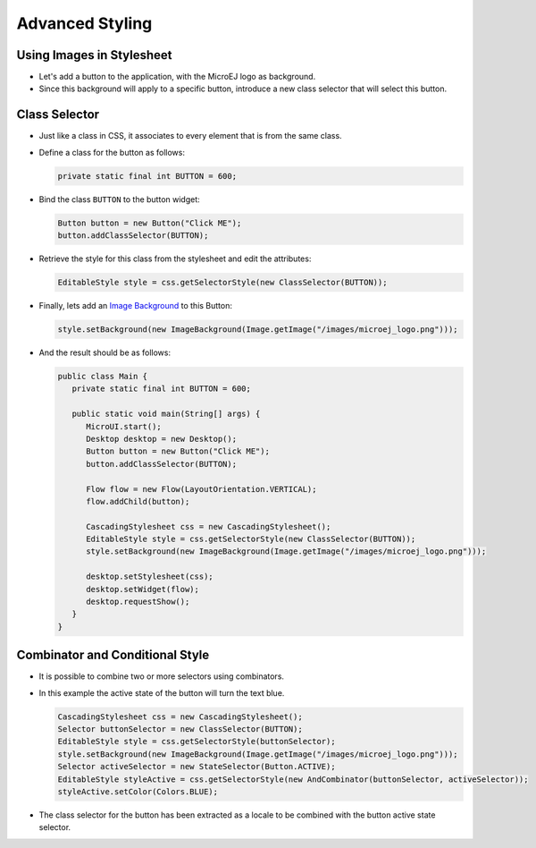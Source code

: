 .. _ui-advanced-styling:

Advanced Styling
================

Using Images in Stylesheet
--------------------------

- Let's add a button to the application, with the MicroEJ logo as background.
- Since this background will apply to a specific button, introduce a new class selector that will select this button.

Class Selector
--------------

- Just like a class in CSS, it associates to every element that is from the same class.
- Define a class for the button as follows:

  .. code:: java

    private static final int BUTTON = 600;

- Bind the class ``BUTTON`` to the button widget:

  .. code:: java

    Button button = new Button("Click ME");
    button.addClassSelector(BUTTON);

- Retrieve the style for this class from the stylesheet and edit the attributes:

  .. code:: java

    EditableStyle style = css.getSelectorStyle(new ClassSelector(BUTTON));

- Finally, lets add an `Image Background`_ to this Button:

  .. code:: java

    style.setBackground(new ImageBackground(Image.getImage("/images/microej_logo.png")));

- And the result should be as follows:

  .. code:: java

    public class Main {
       private static final int BUTTON = 600;

       public static void main(String[] args) {
          MicroUI.start();
          Desktop desktop = new Desktop();
          Button button = new Button("Click ME");
          button.addClassSelector(BUTTON);

          Flow flow = new Flow(LayoutOrientation.VERTICAL);
          flow.addChild(button);

          CascadingStylesheet css = new CascadingStylesheet();
          EditableStyle style = css.getSelectorStyle(new ClassSelector(BUTTON));
          style.setBackground(new ImageBackground(Image.getImage("/images/microej_logo.png")));

          desktop.setStylesheet(css);
          desktop.setWidget(flow);
          desktop.requestShow();
       }
    }

.. image:: images/imagebackgroundexample.png
 :align: center 

.. _Image Background: https://repository.microej.com/javadoc/microej_5.x/apis/ej/mwt/style/background/ImageBackground.html

Combinator and Conditional Style
--------------------------------

- It is possible to combine two or more selectors using combinators.
- In this example the active state of the button will turn the text blue.

  .. code:: java

    CascadingStylesheet css = new CascadingStylesheet();
    Selector buttonSelector = new ClassSelector(BUTTON); 
    EditableStyle style = css.getSelectorStyle(buttonSelector);
    style.setBackground(new ImageBackground(Image.getImage("/images/microej_logo.png")));
    Selector activeSelector = new StateSelector(Button.ACTIVE);
    EditableStyle styleActive = css.getSelectorStyle(new AndCombinator(buttonSelector, activeSelector));
    styleActive.setColor(Colors.BLUE);  

- The class selector for the button has been extracted as a locale to be combined with the button active state selector.

.. image:: images/classselectorexample.png
 :align: center

..
   | Copyright 2021-2022, MicroEJ Corp. Content in this space is free 
   for read and redistribute. Except if otherwise stated, modification 
   is subject to MicroEJ Corp prior approval.
   | MicroEJ is a trademark of MicroEJ Corp. All other trademarks and 
   copyrights are the property of their respective owners.

 